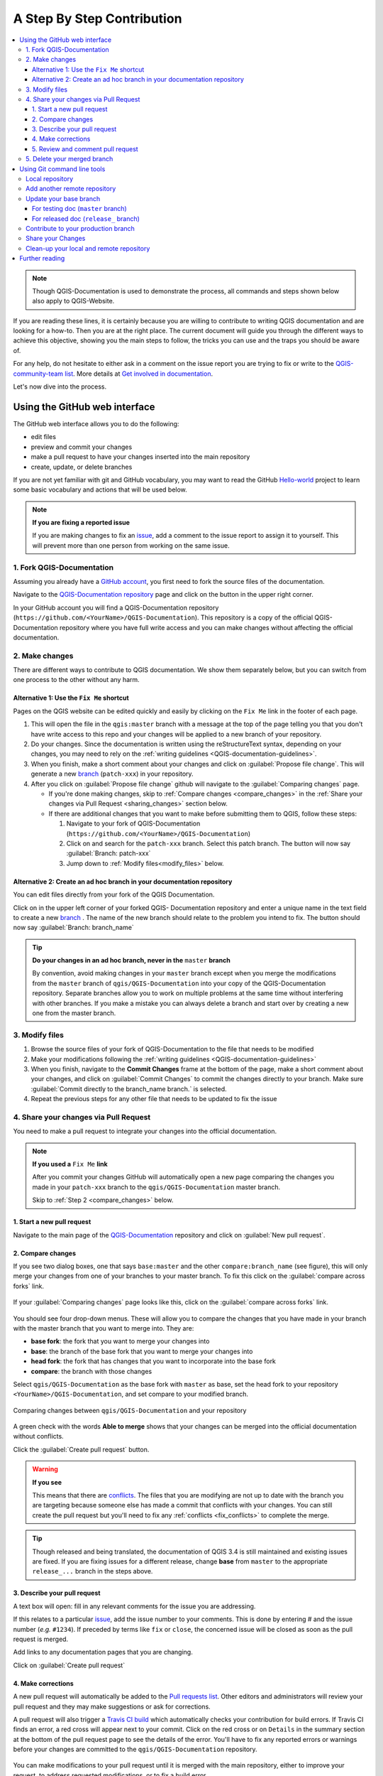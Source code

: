 
.. _step_by_step:

*****************************
 A Step By Step Contribution
*****************************

.. contents::
   :local:

.. note:: Though QGIS-Documentation is used to demonstrate the process, all
   commands and steps shown below also apply to QGIS-Website.

If you are reading these lines, it is certainly because you are willing
to contribute to writing QGIS documentation and are looking for a how-to.
Then you are at the right place. The current document will guide you through
the different ways to achieve this objective, showing you the main steps to
follow, the tricks you can use and the traps you should be aware of.

For any help, do not hesitate to either ask in a comment on the issue report you
are trying to fix or write to the `QGIS-community-team list
<https://lists.osgeo.org/mailman/listinfo/qgis-community-team>`_. More details at
`Get involved in documentation <https://qgis.org/en/site/getinvolved/document.html>`_.

Let's now dive into the process.

Using the GitHub web interface
==============================

The GitHub web interface allows you to do the following:

* edit files
* preview and commit your changes
* make a pull request to have your changes inserted into the main repository
* create, update, or delete branches

If you are not yet familiar with git and GitHub vocabulary, you may want to
read the GitHub `Hello-world <https://guides.github.com/activities/hello-world/>`_
project to learn some basic vocabulary and actions that will be used below.

.. note:: **If you are fixing a reported issue**

    If you are making changes to fix an `issue <https://github.com/qgis/QGIS-
    Documentation/issues>`_, add a comment to the issue report to assign it to
    yourself. This will prevent more than one person from working on the same
    issue.

1. Fork QGIS-Documentation
--------------------------

Assuming you already have a `GitHub account <https://github.com/join>`_,
you first need to fork the source files of the documentation.

Navigate to the `QGIS-Documentation repository
<https://github.com/qgis/QGIS-Documentation>`_ page and click on the
|githubFork| button in the upper right corner.

In your GitHub account you will find a QGIS-Documentation repository
(``https://github.com/<YourName>/QGIS-Documentation``).
This repository is a copy of the official QGIS-Documentation repository where
you have full write access and you can make changes without affecting the
official documentation.

2. Make changes
---------------

There are different ways to contribute to QGIS documentation. We show
them separately below, but you can switch from one process to the other
without any harm.

Alternative 1: Use the ``Fix Me`` shortcut
..........................................

Pages on the QGIS website can be edited quickly and easily by clicking on the
``Fix Me`` link in the footer of each page.

#. This will open the file in the ``qgis:master`` branch with a message at the
   top of the page telling you that you don't have write access to this repo
   and your changes will be applied to a new branch of your repository.

#. Do your changes. Since the documentation is written using the reStructureText
   syntax, depending on your changes, you may need to rely on the :ref:`writing
   guidelines <QGIS-documentation-guidelines>`.

#. When you finish, make a short comment about your changes and click on
   :guilabel:`Propose file change`. This will generate a
   new `branch <https://help.github.com/articles/about-branches/>`_ (``patch-xxx``) in your repository.

#. After you click on :guilabel:`Propose file change` github will navigate to
   the :guilabel:`Comparing changes` page.

   * If you're done making changes, skip to :ref:`Compare changes <compare_changes>` in the :ref:`Share your changes via Pull Request <sharing_changes>` section below.
   * If there are additional changes that you want to make before submitting
     them to QGIS, follow these steps:

     #. Navigate to your fork of QGIS-Documentation (``https://github.com/<YourName>/QGIS-Documentation``)
     #. Click on |githubBranch| and search for the ``patch-xxx`` branch. Select
        this patch branch. The |githubBranch| button will now say
        :guilabel:`Branch: patch-xxx`
     #. Jump down to :ref:`Modify files<modify_files>` below.

Alternative 2: Create an ad hoc branch in your documentation repository
.......................................................................

You can edit files directly from your fork of the QGIS Documentation.

Click on |githubBranch| in the upper left corner of your forked QGIS-
Documentation repository and enter a unique name in the text field to create a
new `branch <https://help.github.com/articles/about-branches/>`_ .
The name of the new branch should relate to the problem you intend to fix. The
|githubBranch| button should now say :guilabel:`Branch: branch_name`

.. tip:: **Do your changes in an ad hoc branch, never in the** ``master`` **branch**

   By convention, avoid making changes in your ``master`` branch except when
   you merge the modifications from the ``master`` branch of ``qgis/QGIS-Documentation``
   into your copy of the QGIS-Documentation repository.
   Separate branches allow you to work on multiple problems at the same time
   without interfering with other branches. If you make a mistake you can
   always delete a branch and start over by creating a new one from the master
   branch.

.. _modify_files:

3. Modify files
---------------

#. Browse the source files of your fork of QGIS-Documentation to the file that needs to be modified
#. Make your modifications following the :ref:`writing guidelines <QGIS-documentation-guidelines>`
#. When you finish, navigate to the **Commit Changes** frame at the bottom of
   the page, make a short comment about your changes, and click on
   :guilabel:`Commit Changes` to commit the changes directly to your branch.
   Make sure :guilabel:`Commit directly to the branch_name branch.` is selected.
#. Repeat the previous steps for any other file that needs to be updated to
   fix the issue

.. _sharing_changes:

4. Share your changes via Pull Request
--------------------------------------

You need to make a pull request to integrate your changes into the official documentation.

.. note:: **If you used a** ``Fix Me`` **link**

  After you commit your changes GitHub will automatically open a new page
  comparing the changes you made in your ``patch-xxx`` branch to the ``qgis/QGIS-Documentation``
  master branch.

  Skip to :ref:`Step 2 <compare_changes>` below.

1. Start a new pull request
...........................

Navigate to the main page of the `QGIS-Documentation <https://github.com/qgis/QGIS-Documentation>`_
repository and click on :guilabel:`New pull request`.

.. _compare_changes:

2. Compare changes
..................

If you see two dialog boxes, one that says ``base:master`` and the other
``compare:branch_name`` (see figure), this will only merge your changes from
one of your branches to your master branch. To fix this click on the
:guilabel:`compare across forks` link.

.. figure:: img/githubCompareAcrossForks.png
    :align: Center

    If your :guilabel:`Comparing changes` page looks like this, click on the
    :guilabel:`compare across forks` link.

You should see four drop-down menus. These will allow you to compare the
changes that you have made in your branch with the master branch that you want
to merge into. They are:

* **base fork**: the fork that you want to merge your changes into
* **base**: the branch of the base fork that you want to merge your changes into
* **head fork**: the fork that has changes that you want to incorporate into the base fork
* **compare**: the branch with those changes

Select ``qgis/QGIS-Documentation`` as the base fork with ``master`` as base,
set the head fork to your repository ``<YourName>/QGIS-Documentation``,
and set compare to your modified branch.

.. figure:: img/githubCreatePullRequestComparison.png
    :align: Center

    Comparing changes between ``qgis/QGIS-Documentation`` and your repository

A green check with the words **Able to merge** shows that your changes can
be merged into the official documentation without conflicts.

Click the :guilabel:`Create pull request` button.

.. warning:: **If you see** |githubCantMerge|

    This means that there are `conflicts <https://help.github.com/articles/addressing-merge-conflicts/>`_.
    The files that you are modifying are not up to date with the branch you are
    targeting because someone else has made a commit that conflicts with your
    changes. You can still create the pull request but you'll need to fix any
    :ref:`conflicts <fix_conflicts>` to complete the merge.

.. tip:: Though released and being translated, the documentation of QGIS
      |CURRENT| is still maintained and existing issues are fixed. If you are
      fixing issues for a different release, change **base** from ``master``
      to the appropriate ``release_...`` branch in the steps above.

3. Describe your pull request
.............................

A text box will open: fill in any relevant comments for the issue you are
addressing.

If this relates to a particular `issue <https://github.com/qgis/QGIS-Documentation/issues>`_,
add the issue number to your comments. This is done by entering # and the issue
number (*e.g.* ``#1234``). If preceded by terms like ``fix`` or ``close``, the
concerned issue will be closed as soon as the pull request is merged.

Add links to any documentation pages that you are changing.

Click on :guilabel:`Create pull request`

4. Make corrections
...................

A new pull request will automatically be added to the `Pull requests list <https://github.com/qgis/QGIS-Documentation/pulls>`_.
Other editors and administrators will review your pull request and they may make
suggestions or ask for corrections.

A pull request will also trigger a `Travis CI build <https://travis-ci.org/qgis/QGIS-Documentation>`_
which automatically checks your contribution for build errors.
If Travis CI finds an error, a red cross will appear next to your commit.
Click on the red cross or on ``Details`` in the summary section at the bottom
of the pull request page to see the details of the error. You'll have to fix
any reported errors or warnings before your changes are committed to the
``qgis/QGIS-Documentation`` repository.

    .. %ToDo: The FAQ could add information on Travis error and common fixes.

You can make modifications to your pull request until it is merged with the
main repository, either to improve your request, to address requested
modifications, or to fix a build error.

To make changes click on the |githubFilesChanged| tab in your pull request
page and click the pencil button |githubEditPencil| next to the filename that
you want to modify.

Any additional changes will be automatically added to your pull request if you
make those changes to the same branch that you submitted in your pull request.
For this reason, you should only make additional changes if those changes
relate to the issue that you intend to fix with that pull request.

If you want to fix another issue, create a new branch for
those changes and repeat the steps above.

An administrator will merge your contribution after any build errors are
corrected, and after you and the administrators are satisfied with your changes.

5. Review and comment pull request
..................................

You can make `comments <https://help.github.com/articles/commenting-on-a-pull-request/>`_
on the changes in a pull request. Navigate to the `pull request page <https://github.com/qgis/QGIS-Documentation/pulls>`_
and click on the pull request that you want to comment on.

At the bottom of the page you will find a text box where you can leave general
comments about a pull request.

To add comments about specific lines, click on
|githubFilesChanged| and find the file you want to comment on. You may have to
click on :guilabel:`Load diff` to see the changes. Scroll to the line you
want to comment on and click on the |githubBluePlus|. That will open a text box
allowing you to leave a comment.

5. Delete your merged branch
----------------------------

You can delete the branch after your changes have been merged.
Deleting old branches saves you from having unused and outdated branches in
your repository.

Navigate to your fork of the QGIS-Documentation repository (``https://github.com/<YourName>/QGIS-Documentation``).
Click on the :guilabel:`Branches` tab. Below :guilabel:`Your branches` you'll
see a list of your branches. Click on the |deleteSelected| :sup:`Delete this
branch` icon to delete any unwanted branches.

.. _git_command_line_tools:

Using Git command line tools
=============================

The GitHub web interface is an easy way to update the QGIS-documentation repo with your contributions, but it doesn't offer tools to:

* group your commits and clean your change history
* fix possible conflicts with the main repo
* build the documentation to test your changes

You need to `install git <https://git-scm.com/downloads>`_ on your hard
drive in order to get access to more advanced and powerful tools and have a
local copy of the repository. Some basics you may often need are exposed below.
You'll also find rules to care about even if you opt for the web interface.

In the code samples below, lines beginning with ``$`` show commands you should
type while ``#`` are comments.

.. _local_repository:

Local repository
----------------

Now you are ready to get a local clone of **your** QGIS-Documentation repository:

.. code-block:: bash

  $ cd ~/Documents/Development/QGIS/
  $ git clone git@github.com:<YourName>/QGIS-Documentation.git

The former command line is simply an example.
You should adapt both the path and the repository URL, replacing ``<YourName>``
with your user name.

.. tip:: **Permission denied (publickey) error?**

   If you get a Permission denied (publickey) error, there may be a problem with
   your SSH key. See `GitHub help <https://help.github.com/articles/error-permission-denied-publickey/>`_ for details.

Check it:

.. code-block:: bash

  $ git remote -v
  origin  git@github.com:<YourName>/QGIS-Documentation.git (fetch)
  origin  git@github.com:<YourName>/QGIS-Documentation.git (push)
  $ git branch
  * master


* *origin* is the name of the remote repository of your QGIS-Documentation
  repository.
* *master* is the default main branch. You should never use it to contribute!
  **Never!**

You can start to work here but in the long terme process you will get a lot of
issue when you will push your contribution (called Pull Request in github
process) as the master branch of the QGIS-Documentation repository will diverge
from your local/remote repository.

Add another remote repository
------------------------------

To be able to follow the work in the main project, add a new remote repository
in your local repository. This new remote repository is the QGIS-Documentation
repository from QGIS project:

.. code-block:: bash

  $ git remote add upstream git@github.com:qgis/QGIS-Documentation.git
  $ git remote -v
  origin  git@github.com:<YourName>/QGIS-Documentation.git (fetch)
  origin  git@github.com:<YourName>/QGIS-Documentation.git (push)
  upstream        git@github.com:qgis/QGIS-Documentation.git (fetch)
  upstream        git@github.com:qgis/QGIS-Documentation.git (push)

So now you have the choice between two remote repository:

* *origin* to push your local branch in **your** remote repository
* *upstream* to merge (if you have right to do so) your contribution to the
  official one OR to update your master branch of local repository from the
  master branch of the official repository.

.. note:: *upstream* is just a label, a kind of standard name but you can call
   it as you want.


Update your base branch
-----------------------

For testing doc (``master`` branch)
...................................

Before working on a new contribution, you should always update your local master
branch in your local repository. Just run this command line:

.. code-block:: bash

  # switch to master branch (it is easy to forget this step!)
  $ git checkout master
  # get "information" from the master branch in upstream repository
  # (aka qgis/QGIS-Documentation's repository)
  $ git fetch upstream master
  # merge update from upstream/master to the current local branch
  # (which should be master, see step 1)
  $ git merge upstream/master
  # update **your** remote repository
  $ git push origin master

Now you have a local and remote repositories which have both ``master`` branch up to date with
QGIS-Documentation from QGIS organisation. You can start to work on your
contribution.

For released doc (``release_`` branch)
......................................

Along the testing documentation, we continue to fix issues in QGIS |CURRENT| doc,
meaning that you can also contribute to it. Following the previous section sample code,
you can easily do that by selecting the corresponding branch.

When you clone the repository (see :ref:`local_repository`), your clone has all
the branches of the upstream repository.
As above, you need to ensure your branch is up to date with the upstream's:

.. code-block:: bash

  # change branch e.g. for 2.18 LTR
  $ git checkout release_2.18
  # get "information" from the release_2.18 branch in upstream repository
  $ git fetch upstream release_2.18
  # merge update from upstream/release_2.18 to the current local branch
  $ git merge upstream/release_2.18
  # update **your** remote repository
  $ git push origin release_2.18

In this way your local and remote branches for the |CURRENT| version are up to
date with the one of the official upstream repository.

.. _contribute:

Contribute to your production branch
-------------------------------------

Now that your base branch is updated, you need to create a dedicated branch
in which you add your contribution. Always work on a branch other than the
base branch! Always!

.. code-block:: bash

   $ git checkout -b myNewBranch
   # checkout means go to the branch
   # and -b flag creates a new branch if needed, based on current branch
   $ git branch
   master
   release_2.18
   * myNewBranch
   # a list of existing branch where * means the current branch
   # You can now add your contribution, by editing the concerned file
   # with any application (in this case, vim is used)
   $ vim myFile
   # once done
   $ git add myFile
   $ git commit

Few words about commit/push commands:

* try to commit only one contribution (atomic change) i.e. address only one issue
* try to explain carefully what you change in the title of your commit and in
  the description. The first line is a title and should start by an upper case
  letter and have 80 characters length, don't end with a ``.``. Be concise.
  Your description can be longer, end with a ``.`` and you can give much more details.
* use a ``#`` with a number to refer to an issue. Prefix with ``Fix`` if you fix the
  ticket: your commit will close the ticket.

Now that your changes are saved and committed in your local branch,
you need to send them to your remote repository in order to create pull request:

.. code-block:: bash

   $ git push origin myNewBranch


Share your Changes
------------------

Now you can go to your github repository and :ref:`create a Pull Request
<sharing_changes>` as exposed in a previous section.
Ensure you create a PR from your branch to the remote branch you are targetting
in the official QGIS-Documentation repository.

.. _clean_up:

Clean-up your local and remote repository
------------------------------------------

After your PR has been merged into the official QGIS-Documentation, you can
delete your branch. If you work a lot this way, in few weeks you will get a lot
of unuseful branches. So keep your repository clean this way:

.. code-block:: bash

  # delete local branch
  $ git branch -d myNewBranch
  # Remove your remote myNewBranch by pushing nothing to it
  $ git push origin :myNewBranch

And do not forget to update the ``master`` branch in your local repository!

Further reading
===============

* Other than the Github web interface and the git command line tools exposed
  above, there are also `GUI applications <https://git-scm.com/downloads/guis>`_
  you can use to create and manage your contributions to the documentation.

.. _fix_conflicts:

* When the changes in the pull request are conflicting with recent changes
  pushed to the target branch, the conflicts need to be resolved before a
  merge is possible:

  * if the conflict relates to few competing lines, a :guilabel:`Resolve conflicts`
    button is available in the Github pull request page. Press the button
    and resolve the issue as explained at
    https://help.github.com/articles/resolving-a-merge-conflict-on-github/
  * if the conflict involves files renaming or removal, then you'd need to
    resolve the conflict using git command lines. Typically, you have to first
    rebase your branch over the target branch using ``git rebase targetBranch``
    call and fix the conflicts that are reported. Read more at
    https://help.github.com/articles/resolving-a-merge-conflict-using-the-command-line/
* Sometimes, at the end of the proofreading process, you may end up with changes
  split into multiple commits that are not necessarily worth it. Git command
  lines help you squash these commits to a smaller number and more meaningful
  commit messages. Some details at
  https://help.github.com/articles/using-git-rebase-on-the-command-line/


.. Substitutions definitions - AVOID EDITING PAST THIS LINE
   This will be automatically updated by the find_set_subst.py script.
   If you need to create a new substitution manually,
   please add it also to the substitutions.txt file in the
   source folder.

.. |CURRENT| replace:: 3.4
.. |deleteSelected| image:: /static/common/mActionDeleteSelected.png
   :width: 1.5em
.. |githubBluePlus| image:: /static/common/githubBluePlus.png
   :width: 1.5em
.. |githubBranch| image:: /static/common/githubBranch.png
   :width: 8em
.. |githubCantMerge| image:: /static/common/githubCantMerge.png
   :width: 12em
.. |githubEditPencil| image:: /static/common/githubEditPencil.png
   :width: 2em
.. |githubFilesChanged| image:: /static/common/githubFilesChanged.png
   :width: 8em
.. |githubFork| image:: /static/common/githubFork.png
   :width: 4em
